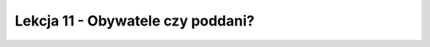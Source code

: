 ##################################
Lekcja 11 - Obywatele czy poddani?
##################################
